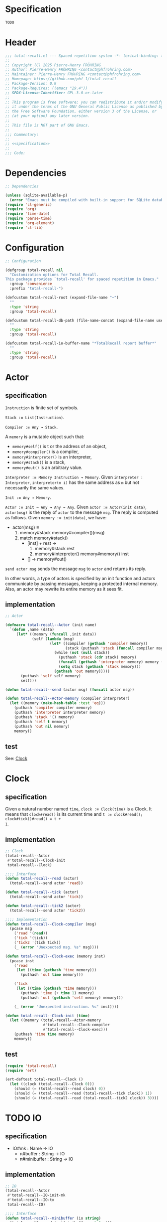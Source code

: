 # :ID:       cdbad43e-8627-4918-9881-0340cab623b5

#+PROPERTY: header-args:emacs-lisp :noweb yes :mkdirp yes :tangle total-recall.el

* Specification
:PROPERTIES:
:ID:       2b6a2d42-bfd0-4658-b25a-b1b7000d1b01
:END:

#+name: specification
#+begin_src org
TODO
#+end_src

* Header

#+begin_src emacs-lisp
;;; total-recall.el --- Spaced repetition system -*- lexical-binding: t; -*-
;;
;; Copyright (C) 2025 Pierre-Henry FRÖHRING
;; Author: Pierre-Henry FRÖHRING <contact@phfrohring.com>
;; Maintainer: Pierre-Henry FRÖHRING <contact@phfrohring.com>
;; Homepage: https://github.com/phf-1/total-recall
;; Package-Version: 0.9
;; Package-Requires: ((emacs "29.4"))
;; SPDX-License-Identifier: GPL-3.0-or-later
;;
;; This program is free software; you can redistribute it and/or modify
;; it under the terms of the GNU General Public License as published by
;; the Free Software Foundation, either version 3 of the License, or
;; (at your option) any later version.
;;
;; This file is NOT part of GNU Emacs.
;;
;;; Commentary:
;;
;; <<specification>>
;;
;;; Code:
#+end_src

* Dependencies

#+begin_src emacs-lisp
;; Dependencies

(unless (sqlite-available-p)
  (error "Emacs must be compiled with built-in support for SQLite databases"))
(require 'cl-generic)
(require 'org)
(require 'time-date)
(require 'parse-time)
(require 'org-element)
(require 'cl-lib)
#+end_src

* Configuration

#+begin_src emacs-lisp
;; Configuration

(defgroup total-recall nil
  "Customization options for Total Recall.
This package provides `total-recall' for spaced repetition in Emacs."
  :group 'convenience
  :prefix "total-recall-")

(defcustom total-recall-root (expand-file-name "~")
  ""
  :type 'string
  :group 'total-recall)

(defcustom total-recall-db-path (file-name-concat (expand-file-name user-emacs-directory) "total-recall-test.sqlite3")
  ""
  :type 'string
  :group 'total-recall)

(defcustom total-recall-io-buffer-name "*TotalRecall report buffer*"
  ""
  :type 'string
  :group 'total-recall)
#+end_src

* Actor
** specification

~Instruction~ is finite set of symbols.

~Stack :≡ List(Instruction)~.

~Compiler :≡ Any → Stack~.

A ~memory~ is a mutable object such that:
- ~memory#self()~ is t or the address of an object,
- ~memory#compiler()~ is a compiler,
- ~memory#interpreter()~ is an interpreter,
- ~memory#stack()~ is a stack,
- ~memory#out()~ is an arbitrary value.

~Interpreter :≡ Memory Instruction → Memory~. Given ~interpreter : Interpreter~,
~interpreter(m i)~ has the same address as ~m~ but not necessarily the same values.

~Init :≡ Any → Memory~.

~Actor :≡ Init → Any → Any → Any~. Given ~actor :≡ Actor(init data)~, ~actor(msg)~ is
the reply of ~actor~ to the message ~msg~. The reply is computed as follows. Given
~memory :≡ init(data)~, we have:

- actor(msg) ≡
  1. memory#stack memory#compiler()(msg)
  2. match memory#stack()
     - [inst] + rest →
       1. memory#stack rest
       2. memory#interpreter() memory#memory() inst
     - [] → memory#out()

~send actor msg~ sends the message ~msg~ to ~actor~ and returns its reply.

In other words, a type of actors is specified by an init function and actors
communicate by passing messages, keeping a protected internal memory. Also, an actor
may rewrite its entire memory as it sees fit.

** implementation

#+begin_src emacs-lisp
;; Actor

(defmacro total-recall--Actor (init name)
  `(defun ,name (data)
     (let* ((memory (funcall ,init data))
            (self (lambda (msg)
                    (let* ((compiler (gethash 'compiler memory))
                           (stack (puthash 'stack (funcall compiler msg) memory)))
                      (while (not (null stack))
                        (puthash 'stack (cdr stack) memory)
                        (funcall (gethash 'interpreter memory) memory (car stack))
                        (setq stack (gethash 'stack memory)))
                      (gethash 'out memory)))))
       (puthash 'self self memory)
       self)))

(defun total-recall--send (actor msg) (funcall actor msg))

(defun total-recall--Actor-memory (compiler interpreter)
  (let ((memory (make-hash-table :test 'eq)))
    (puthash 'compiler compiler memory)
    (puthash 'interpreter interpreter memory)
    (puthash 'stack '() memory)
    (puthash 'self t memory)    
    (puthash 'out nil memory)
    memory))
#+end_src

** test

See: [[ref:3ca40a21-019b-4bba-b18b-bcec7282b445][Clock]]

* Clock
:PROPERTIES:
:ID:       3ca40a21-019b-4bba-b18b-bcec7282b445
:END:

** specification

Given a natural number named ~time~, ~clock :≡ Clock(time)~ is a Clock. It means that
~clock#read()~ is its current time and ~t :≡ clock#read(); clock#tick()#read() = t +
1~.

** implementation

#+begin_src emacs-lisp
;; Clock
(total-recall--Actor
 #'total-recall--Clock-init
 total-recall--Clock)

;;;; Interface
(defun total-recall--read (actor)
  (total-recall--send actor 'read))

(defun total-recall--tick (actor)
  (total-recall--send actor 'tick))

(defun total-recall--tick2 (actor)
  (total-recall--send actor 'tick2))

;;;; Implementation
(defun total-recall--Clock-compiler (msg)
  (pcase msg
    ('read '(read))
    ('tick '(tick))
    ('tick2 '(tick tick))
    (_ (error "Unexpected msg. %s" msg))))

(defun total-recall--Clock-exec (memory inst)
  (pcase inst
    ('read
     (let ((time (gethash 'time memory)))
       (puthash 'out time memory)))

    ('tick
     (let ((time (gethash 'time memory)))
       (puthash 'time (+ time 1) memory)
       (puthash 'out (gethash 'self memory) memory)))

    (_ (error "Unexpected instruction. %s" inst))))

(defun total-recall--Clock-init (time)
  (let ((memory (total-recall--Actor-memory
                 #'total-recall--Clock-compiler
                 #'total-recall--Clock-exec)))
    (puthash 'time time memory)
    memory))
#+end_src

** test
:PROPERTIES:
:header-args:emacs-lisp+: :tangle "total-recall-test.el"
:END:

#+begin_src emacs-lisp
(require 'total-recall)
(require 'ert)

(ert-deftest total-recall--Clock ()
  (let ((clock (total-recall--Clock 0)))
    (should (= (total-recall--read clock) 0))
    (should (= (total-recall--read (total-recall--tick clock)) 1))
    (should (= (total-recall--read (total-recall--tick2 clock)) 3))))
#+end_src

* COMMENT Rating

- Rating#mk : Id → Rating
  - π#id() : Id

#+begin_src emacs-lisp
;; Rating
#+end_src

#+begin_src emacs-lisp
(cl-defstruct total-recall--rating
  "Rating data structure."
  id)
#+end_src

*** rating-mk

#+begin_src emacs-lisp
(defun total-recall--rating-mk (id)
  ""
  (make-total-recall--rating :id id))
#+end_src

* COMMENT UI

- UI#mk : UI
  - π#show : Exercise → Rating | 'stop

#+begin_src emacs-lisp
;; UI
#+end_src

#+begin_src emacs-lisp
(cl-defstruct total-recall--ui
  "UI data structure."
  id)
#+end_src

*** ui-mk

#+begin_src emacs-lisp
(defun total-recall--ui-mk (id)
  ""
  (make-total-recall--ui :id id))
#+end_src

* COMMENT Planner

- Planner#mk : DB → Planner
  - π#exercises : FilePath → List(Exercise)

#+begin_src emacs-lisp
;; Planner
#+end_src

#+begin_src emacs-lisp
(cl-defstruct total-recall--planner
  "Planner data structure."
  id)
#+end_src

*** planner-mk

#+begin_src emacs-lisp
(defun total-recall--planner-mk (id)
  ""
  (make-total-recall--planner :id id))
#+end_src

* COMMENT Searcher

- ContentFile(root:DirPath) :≡ FilePath prefixed by root that contains at least one
  definition or exercise.

- Searcher#mk : root:DirPath → Searcher
  - π#files() : List(ContentFile(root))

#+begin_src emacs-lisp
;; Searcher
#+end_src

#+begin_src emacs-lisp
(cl-defstruct total-recall--searcher
  "Searcher data structure."
  id)
#+end_src

*** searcher-mk

#+begin_src emacs-lisp
(defun total-recall--searcher-mk (id)
  ""
  (make-total-recall--searcher :id id))
#+end_src

* COMMENT DB

- DB#mk : FilePath → DB
  - π#save : Exercise Rating → DB
  - π#stop() : 'ok

#+begin_src emacs-lisp
;; DB
#+end_src

#+begin_src emacs-lisp
(cl-defstruct total-recall--db
  "DB data structure."
  id)
#+end_src

*** db-mk

#+begin_src emacs-lisp
(defun total-recall--db-mk (id)
  ""
  (make-total-recall--db :id id))
#+end_src

* COMMENT Filepath

- Filepath#mk : Path → Filepath
  - π#path() : Path

#+begin_src emacs-lisp
;; Filepath
#+end_src

#+begin_src emacs-lisp
(cl-defstruct total-recall--filepath
  "Filepath data structure."
  path)
#+end_src

*** filepath-mk

#+begin_src emacs-lisp
(defun total-recall--filepath-mk (path)
  ""
  (unless (file-regular-p path) (error "path is not a regular file. %s" path))
  (make-total-recall--filepath :path path))
#+end_src

* COMMENT Dirpath

- Dirpath#mk : Path → Dirpath
  - π#path() : Path

#+begin_src emacs-lisp
;; Dirpath
#+end_src

#+begin_src emacs-lisp
(cl-defstruct total-recall--dirpath
  "Dirpath data structure."
  path)
#+end_src

*** dirpath-mk

#+begin_src emacs-lisp
(defun total-recall--dirpath-mk (path)
  ""
  (unless (file-directory-p path) (error "path is not a directory. %s" path))
  (make-total-recall--dirpath :path path))
#+end_src

* TODO IO

** specification

- IO#mk : Name → IO
  - π#buffer : String → IO
  - π#minibuffer : String → IO

** implementation

#+begin_src emacs-lisp
;; IO
(total-recall--Actor
 #'total-recall--IO-init-mk
 #'total-recall--IO-tx
 total-recall--IO)

;;;; Interface
(defun total-recall--minibuffer (io string)
  (total-recall--send io `(minibuffer ,string)))

(defun total-recall--buffer (io string)
  (total-recall--send io `(buffer ,string)))

(defun total-recall--buffer-name (io)
  (total-recall--send io 'buffer-name))

;;;; Implementation
(defun total-recall--IO-init-mk (buffer-name)
  (get-buffer-create buffer-name))

(defun total-recall--IO-tx (buffer msg)
  (pcase msg
    (`(minibuffer ,string)
     (message "%s" string)
     `(t ,buffer ,#'total-recall--IO-tx))

    (`(buffer ,string)
     (with-current-buffer buffer
       (insert string)
       (insert "\n"))
     `(t ,buffer ,#'total-recall--IO-tx))

    ('buffer-name
     `(t ,(buffer-name buffer) ,#'total-recall--IO-tx))

    (_
     (error "Unexpected message. message = %s" msg))))
#+end_src

** test

* TODO Report

** specification

- Report#mk() : Report
  - π#string() : String
  - π#add : String → Report

** implementation

#+begin_src emacs-lisp
;; Report
(total-recall--Actor
 #'total-recall--report-init-mk
 #'total-recall--report-tx
 total-recall--Report)

;;;; Interface
(defun total-recall--string (tr)
  (total-recall--send tr 'string))

(defun total-recall--report-add (tr line)
  (total-recall--send tr  ̀(add ,line)))

;;;; Implementation
(defun total-recall--report-init-mk ()
  '())

(defun total-recall--report-tx (lines msg)
  (pcase msg
    ('string
     `(,(string-join lines "\n") lines #'total-recall--report-tx))

    (`(add ,line)
     `(t ,(append lines line) #'total-recall--report-tx))

    (_
     (error "Unexpected message. message = %s" msg))))
#+end_src

** test

#+begin_src emacs-lisp
;; Report
#+end_src

#+begin_src emacs-lisp
(cl-defstruct total-recall--report
  "Report data structure."
  strings)
#+end_src

*** report-mk

#+begin_src emacs-lisp
(defun total-recall--report-mk ()
  ""
  (make-total-recall--report
   :strings '()))
#+end_src

*** report-string

#+begin_src emacs-lisp
(defun total-recall--string (report)
  ""
  "report")
#+end_src

*** report-add

#+begin_src emacs-lisp
(defun total-recall--report-add (report string)
  ""
  report)
#+end_src

* TODO TotalRecall
** specification

- TotalRecall#mk : root:DirPath db-path:FilePath → TotalRecall
  - π#start() : Report :≡
    1. searcher :≡ Searcher#mk root
    2. db :≡ DB#mk db-path
    3. ui :≡ UI#mk()
    4. planner :≡ Planner#mk db
    5. files-counter : Nat :≡ 0
    6. exercises-counter : Nat :≡ 0
    7. report :≡ Report#mk()
    8. report#add "TotalRecall started."
    9. report#add "Definitions and exercises under #{root} will be reviewed."
    10. report#add "Review results will be saved in #{db-path}."
    11. files :≡ searcher#files()
    12. π#next-file()

** implementation

#+begin_src emacs-lisp
;; TotalRecall
(total-recall--Actor
 #'total-recall--TotalRecall-init-mk
 #'total-recall--TotalRecall-tx
 total-recall--TotalRecall)

;;;; Interface
(defun total-recall--start (tr)
  (total-recall--send tr 'start))

;;;; Implementation
(defun total-recall--TotalRecall-init-mk (any)
  (pcase-let ((`(,root ,db-path) any))
    (let* ((db (total-recall--DB db-path))
           (files-counter 0)
           (exercises-counter 0)
           (searcher (total-recall--Searcher root))
           (files (total-recall--Searcher-files searcher))
           (ui (total-recall--UI t))
           (planner (total-recall--Planner db))
           (report (total-recall--Report t)))
      `(,root
        ,db-path
        ,files
        ,planner
        ,ui
        ,db
        ,files-counter
        ,exercises-counter
        ,report))))

(defun total-recall--TotalRecall-tx (state msg )
  (pcase-let ((`(,root
                 ,db-path
                 ,files
                 ,planner
                 ,ui
                 ,db
                 ,files-counter
                 ,exercises-counter
                 ,report)
               state))

    (pcase msg
      ('start
       (total-report--Report-add report "TotalRecall started.")
       (total-report--Report-add report (format "Definitions and exercises under %s will be reviewed." root))
       (total-report--Report-add report (format "Review results will be saved in %s." db-path))
       (total-recall--send self 'next-file)
       `(,report ,state ,#'total-recall--TotalRecall-tx))

      ('next-file
       (total-report--Report-add report "next-file")
       `(,report ,state ,#'total-recall--TotalRecall-tx))

      (_
       (error "Unexpected message. message = %s" msg)))))
#+end_src

** test

#+begin_src emacs-lisp

#+end_src

#+begin_src emacs-lisp
(cl-defstruct total-recall--TotalRecall
  ""
  root db-path)
#+end_src

*** total-recall-mk

#+begin_src emacs-lisp
(defun total-recall--TotalRecall-mk (root db-path)
  ""
  (make-total-recall--TotalRecall
   :root root
   :db-path db-path))
#+end_src

*** total-recall-start

- π#start() : Report :≡


#+begin_src emacs-lisp
(defun total-recall--start (total-recall)
  ""
  (total-recall--report-mk))
#+end_src

*** total-recall-next-file

- π#next-file() : Report :≡
  - match files
    - [ ] → π#stop()
    - [file-path] + rest →
      1. files :≡ rest
      2. report#add "Reviewing exercises from file: #{file-path}."
      3. exercises :≡ planner#exercises file-path
      4. π#next-exercise()


#+begin_src emacs-lisp
(defun total-recall--TotalRecall-next-file (total-recall)
  ""
  (total-recall--report-mk))
#+end_src

*** total-recall-next-exercise

- π#next-exercise() : Report :≡
  - match exercises
    - [ ] →
      1. files-counter :≡ files-counter + 1
      2. π#next-file()
    - [exercise] + rest →
      1. exercises :≡ rest
      2. report#add "Reviewing exercise: #{string-join(exercise#path())}."
      3. match ui#show exercise
         - 'stop → π#stop()
         - rating : Rating →
           1. exercises-counter :≡ exercises-counter + 1
           2. db#save exercise rating
           3. π#next-exercise()


#+begin_src emacs-lisp
(defun total-recall--TotalRecall-next-exercise (total-recall)
  ""
  (total-recall--report-mk))
#+end_src

*** total-recall-stop

- π#stop() : Report :≡
  1. db#stop()
  2. report#add "Reviewing process is finished."
  3. report#add "#{exercises-counter} exercises or definitions have been reviewed from #{files-counter} files."
  4. report


#+begin_src emacs-lisp
(defun total-recall--TotalRecall-stop (total-recall)
  ""
  (total-recall--report-mk))
#+end_src

* DONE total-recall
** specification

~total-recall()~ implements the [[ref:2b6a2d42-bfd0-4658-b25a-b1b7000d1b01][specification]].

** implementation

#+begin_src emacs-lisp
;; total-recall

;;;###autoload
(defun total-recall ()
  (interactive)
  (let* ((tr (total-recall--TotalRecall `(,total-recall-root ,total-recall-db-path)))
         (report (total-recall--start tr))
         (io (total-recall--IO total-recall-io-buffer-name)))
    (total-recall--buffer io (total-recall--string report))
    (total-recall--minibuffer io (format "total-recall execution finished. Report written to %s" (total-recall--buffer-name io)))))
#+end_src

** test

* Footer

#+begin_src emacs-lisp
(provide 'total-recall)

;;; total-recall.el ends here

;; Local Variables:
;; coding: utf-8
;; byte-compile-docstring-max-column: 80
;; require-final-newline: t
;; sentence-end-double-space: nil
;; indent-tabs-mode: nil
;; End:
#+end_src
